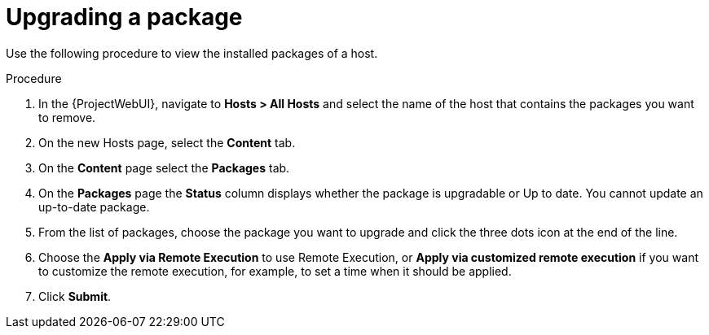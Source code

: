 [id="Upgrading_a_package_{context}"]
= Upgrading a package

Use the following procedure to view the installed packages of a host.

.Procedure
. In the {ProjectWebUI}, navigate to *Hosts > All Hosts* and select the name of the host that contains the packages you want to remove.
. On the new Hosts page, select the *Content* tab.
. On the *Content* page select the *Packages* tab.
. On the *Packages* page the *Status* column displays whether the package is upgradable or Up to date.
You cannot update an up-to-date package.
. From the list of packages, choose the package you want to upgrade and click the three dots icon at the end of the line.
. Choose the *Apply via Remote Execution* to use Remote Execution, or *Apply via customized remote execution* if you want to customize the remote execution, for example, to set a time when it should be applied.
. Click *Submit*.
